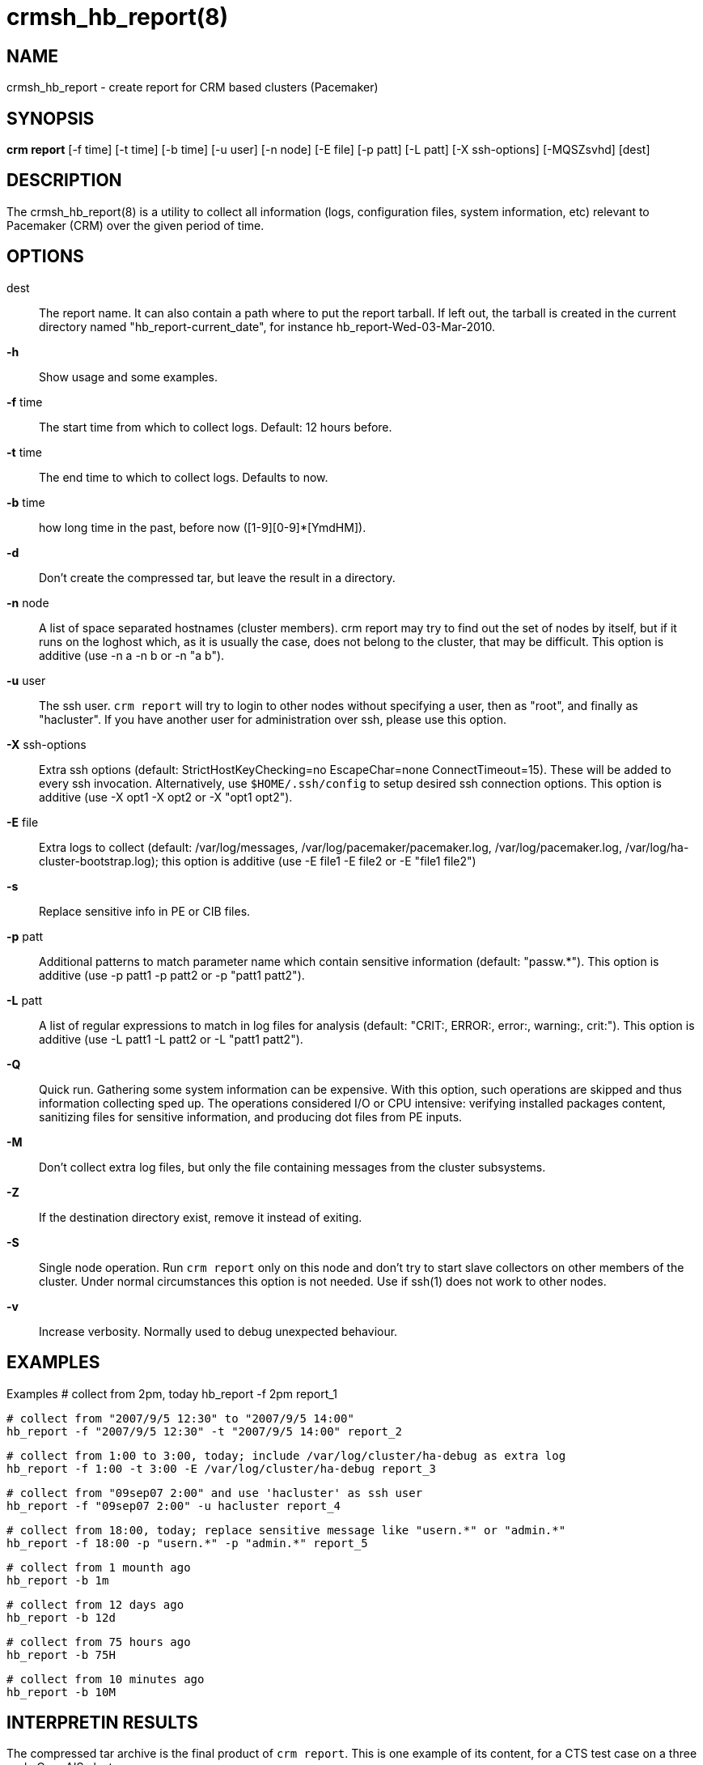 :man source:   crmsh_hb_report
:man version:  1.2
:man manual:   Pacemaker documentation

crmsh_hb_report(8)
==================

NAME
----
crmsh_hb_report - create report for CRM based clusters (Pacemaker)


SYNOPSIS
--------
*crm report* [-f time] [-t time] [-b time] [-u user] [-n node] [-E file] [-p patt]
       [-L patt] [-X ssh-options] [-MQSZsvhd] [dest]


DESCRIPTION
-----------
The crmsh_hb_report(8) is a utility to collect all information (logs,
configuration files, system information, etc) relevant to
Pacemaker (CRM) over the given period of time.


OPTIONS
-------
dest::
	The report name. It can also contain a path where to put the
	report tarball. If left out, the tarball is created in the
	current directory named "hb_report-current_date", for instance
	hb_report-Wed-03-Mar-2010.

*-h*::
	Show usage and some examples.

*-f* time::
	The start time from which to collect logs. 
        Default: 12 hours before.

*-t* time::
	The end time to which to collect logs. Defaults to now.

*-b* time::
	how long time in the past, before now ([1-9][0-9]*[YmdHM]).

*-d*::
	Don't create the compressed tar, but leave the result in a
	directory.

*-n* node::
	A list of space separated hostnames (cluster members).
	crm report may try to find out the set of nodes by itself, but
	if it runs on the loghost which, as it is usually the case,
	does not belong to the cluster, that may be difficult. This 
        option is additive (use -n a -n b or -n "a b").

*-u* user::
	The ssh user. `crm report` will try to login to other nodes
	without specifying a user, then as "root", and finally as
	"hacluster". If you have another user for administration over
	ssh, please use this option.

*-X* ssh-options::
	Extra ssh options (default: StrictHostKeyChecking=no EscapeChar=none 
        ConnectTimeout=15). These will be added to every ssh invocation. 
        Alternatively, use `$HOME/.ssh/config` to setup desired ssh connection options.
        This option is additive (use -X opt1 -X opt2 or -X "opt1 opt2").

*-E* file::
        Extra logs to collect (default: /var/log/messages, 
        /var/log/pacemaker/pacemaker.log, /var/log/pacemaker.log, 
        /var/log/ha-cluster-bootstrap.log); this option is additive 
        (use -E file1 -E file2 or -E "file1 file2")

*-s* ::
        Replace sensitive info in PE or CIB files.

*-p* patt::
	Additional patterns to match parameter name which contain
	sensitive information (default: "passw.*").
        This option is additive (use -p patt1 -p patt2 or -p "patt1 patt2").

*-L* patt::
	A list of regular expressions to match in log files for
	analysis (default: "CRIT:, ERROR:, error:, warning:, crit:").
        This option is additive (use -L patt1 -L patt2 or -L "patt1 patt2").

*-Q*::
	Quick run. Gathering some system information can be expensive.
	With this option, such operations are skipped and thus
	information collecting sped up. The operations considered
	I/O or CPU intensive: verifying installed packages content,
	sanitizing files for sensitive information, and producing dot
	files from PE inputs.

*-M*::
	Don't collect extra log files, but only the file containing
	messages from the cluster subsystems.

*-Z*::
	If the destination directory exist, remove it instead of
	exiting.
*-S*::
	Single node operation. Run `crm report` only on this node and
	don't try to start slave collectors on other members of the
	cluster. Under normal circumstances this option is not
	needed. Use if ssh(1) does not work to other nodes.

*-v*::
	Increase verbosity. Normally used to debug unexpected
	behaviour.


EXAMPLES
--------
Examples
  # collect from 2pm, today
  hb_report -f 2pm report_1

  # collect from "2007/9/5 12:30" to "2007/9/5 14:00"
  hb_report -f "2007/9/5 12:30" -t "2007/9/5 14:00" report_2

  # collect from 1:00 to 3:00, today; include /var/log/cluster/ha-debug as extra log
  hb_report -f 1:00 -t 3:00 -E /var/log/cluster/ha-debug report_3

  # collect from "09sep07 2:00" and use 'hacluster' as ssh user
  hb_report -f "09sep07 2:00" -u hacluster report_4

  # collect from 18:00, today; replace sensitive message like "usern.*" or "admin.*"
  hb_report -f 18:00 -p "usern.*" -p "admin.*" report_5

  # collect from 1 mounth ago
  hb_report -b 1m

  # collect from 12 days ago
  hb_report -b 12d

  # collect from 75 hours ago
  hb_report -b 75H

  # collect from 10 minutes ago
  hb_report -b 10M


INTERPRETIN RESULTS
--------------------
The compressed tar archive is the final product of `crm report`.
This is one example of its content, for a CTS test case on a
three node OpenAIS cluster:

	$ ls -RF 001-Restart

	001-Restart:
	analysis.txt     events.txt  logd.cf       s390vm13/  s390vm16/
	description.txt  ha-log.txt  openais.conf  s390vm14/

	001-Restart/s390vm13:
	STOPPED  crm_verify.txt  hb_uuid.txt  openais.conf@   sysinfo.txt
	cib.txt  dlm_dump.txt    logd.cf@     pengine/        sysstats.txt
	cib.xml  events.txt      messages     permissions.txt

	001-Restart/s390vm13/pengine:
	pe-input-738.bz2  pe-input-740.bz2  pe-warn-450.bz2
	pe-input-739.bz2  pe-warn-449.bz2   pe-warn-451.bz2

	001-Restart/s390vm14:
	STOPPED  crm_verify.txt  hb_uuid.txt  openais.conf@   sysstats.txt
	cib.txt  dlm_dump.txt    logd.cf@     permissions.txt
	cib.xml  events.txt      messages     sysinfo.txt

	001-Restart/s390vm16:
	STOPPED  crm_verify.txt  hb_uuid.txt  messages        sysinfo.txt
	cib.txt  dlm_dump.txt    hostcache    openais.conf@   sysstats.txt
	cib.xml  events.txt      logd.cf@     permissions.txt

The top directory contains information which pertains to the
cluster or event as a whole. Files with exactly the same content
on all nodes will also be at the top, with per-node links created
(as it is in this example the case with openais.conf and logd.cf).

The cluster log files are named ha-log.txt regardless of the
actual log file name on the system. If it is found on the
loghost, then it is placed in the top directory. If not, the top
directory ha-log.txt contains all nodes logs merged and sorted by
time. Files named messages are excerpts of /var/log/messages from
nodes.

Most files are copied verbatim or they contain output of a
command. For instance, cib.xml is a copy of the CIB found in
/var/lib/heartbeat/crm/cib.xml. crm_verify.txt is output of the
crm_verify(8) program.

Some files are result of a more involved processing:

	*analysis.txt*::
	A set of log messages matching user defined patterns (may be
	provided with the -L option).

	*events.txt*::
	A set of log messages matching event patterns. It should
	provide information about major cluster motions without
	unnecessary details.  These patterns are devised by the
	cluster experts.  Currently, the patterns cover membership
	and quorum changes, resource starts and stops, fencing
	(stonith) actions, and cluster starts and stops. events.txt
	is always generated for each node. In case the central
	cluster log was found, also combined for all nodes.

	*permissions.txt*::
	One of the more common problem causes are file and directory
	permissions. `crm report` looks for a set of predefined
	directories and checks their permissions. Any issues are
	reported here.

	*backtraces.txt*::
	gdb generated backtrace information for cores dumped
	within the specified period.

	*sysinfo.txt*::
	Various release information about the platform, kernel,
	operating system, packages, and anything else deemed to be
	relevant. The static part of the system.

	*sysstats.txt*::
	Output of various system commands such as ps(1), uptime(1),
	netstat(8), and ip(8). The dynamic part of the system.

description.txt should contain a user supplied description of the
problem, but since it is very seldom used, it will be dropped
from the future releases.

PREREQUISITES
-------------

ssh::
	It is not strictly required, but you won't regret having a
	password-less ssh. It is not too difficult to setup and will save
	you a lot of time. If you can't have it, for example because your
	security policy does not allow such a thing, or you just prefer
	menial work, then you will have to resort to the semi-manual
	semi-automated report generation. See below for instructions.
	+
	If you need to supply a password for your passphrase/login, then
	always use the `-u` option.
	+
	For extra ssh(1) options, if you're too lazy to setup
	$HOME/.ssh/config, use the `-X` option. Do not forget to put
	the options in quotes.

sudo::
	If the ssh user (as specified with the `-u` option) is other
	than `root`, then `crm report` uses `sudo` to collect the
	information which is readable only by the `root` user. In that
	case it is required to setup the `sudoers` file properly. The
	user (or group to which the user belongs) should have the
	following line:
	+
	<user> ALL = NOPASSWD: /usr/sbin/crm
	+
	See the `sudoers(5)` man page for more details.

Times::
	In order to find files and messages in the given period and to
	parse the `-f` and `-t` options, `crm report` uses perl and one of the
	`Date::Parse` or `Date::Manip` perl modules. Note that you need
	only one of these. Furthermore, on nodes which have no logs and
	where you don't run `crm report` directly, no date parsing is
	necessary. In other words, if you run this on a loghost then you
	don't need these perl modules on the cluster nodes.
	+
	On rpm based distributions, you can find `Date::Parse` in
	`perl-TimeDate` and on Debian and its derivatives in
	`libtimedate-perl`.

Core dumps::
	To backtrace core dumps gdb is needed and the packages with
	the debugging info. The debug info packages may be installed
	at the time the report is created. Let's hope that you will
	need this really seldom.

TIMES
-----

Specifying times can at times be a nuisance. That is why we have
chosen to use one of the perl modules--they do allow certain
freedom when talking dates. You can either read the instructions
at the
http://search.cpan.org/dist/TimeDate/lib/Date/Parse.pm#EXAMPLE_DATES[Date::Parse
examples page].
or just rely on common sense and try stuff like:

	3:00          (today at 3am)
	15:00         (today at 3pm)
	2007/9/1 2pm  (September 1st at 2pm)
	Tue Sep 15 20:46:27 CEST 2009 (September 15th etc)

`crm report` will (probably) complain if it can't figure out what do
you mean.

Try to delimit the event as close as possible in order to reduce
the size of the report, but still leaving a minute or two around
for good measure.

`-f` is not optional. And don't forget to quote dates when they
contain spaces.


Should I send all this to the rest of Internet?
-----------------------------------------------

By default, the sensitive data in CIB and PE files is not mangled
by `crm report` because that makes PE input files mostly useless.
If you still have no other option but to send the report to a
public mailing list and do not want the sensitive data to be
included, use the `-s` option. Without this option, `crm report`
will issue a warning if it finds information which should not be
exposed. By default, parameters matching 'passw.*' are considered
sensitive.  Use the `-p` option to specify additional regular
expressions to match variable names which may contain information
you don't want to leak. For example:

	# crm report -f 18:00 -p "user.*" -p "secret.*" /var/tmp/report

Heartbeat's ha.cf is always sanitized. Logs and other files are
not filtered.

LOGS
----

It may be tricky to find syslog logs. The scheme used is to log a
unique message on all nodes and then look it up in the usual
syslog locations. This procedure is not foolproof, in particular
if the syslog files are in a non-standard directory. We look in
/var/log /var/logs /var/syslog /var/adm /var/log/ha
/var/log/cluster. In case we can't find the logs, please supply
their location:

	# crm report -f 5pm -l /var/log/cluster1/ha-log -S /tmp/report_node1

If you have different log locations on different nodes, well,
perhaps you'd like to make them the same and make life easier for
everybody.

Files starting with "ha-" are preferred. In case syslog sends
messages to more than one file, if one of them is named ha-log or
ha-debug those will be favoured over syslog or messages.

`crm report` supports also archived logs in case the period
specified extends that far in the past. The archives must reside
in the same directory as the current log and their names must
be prefixed with the name of the current log (syslog-1.gz or
messages-20090105.bz2).

If there is no separate log for the cluster, possibly unrelated
messages from other programs are included. We don't filter logs,
but just pick a segment for the period you specified.

MANUAL REPORT COLLECTION
------------------------

So, your ssh doesn't work. In that case, you will have to run
this procedure on all nodes. Use `-S` so that `crm report` doesn't
bother with ssh:

	# crm report -f 5:20pm -t 5:30pm -S /tmp/report_node1

If you also have a log host which is not in the cluster, then
you'll have to copy the log to one of the nodes and tell us where
it is:

	# crm report -f 5:20pm -t 5:30pm -l /var/tmp/ha-log -S /tmp/report_node1

OPERATION
---------
`crm report` collects files and other information in a fairly
straightforward way. The most complex tasks are discovering the
log file locations (if syslog is used which is the most common
case) and coordinating the operation on multiple nodes.

The instance of `crm report` running on the host where it was
invoked is the master instance. Instances running on other nodes
are slave instances. The master instance communicates with slave
instances by ssh. There are multiple ssh invocations per run, so
it is essential that the ssh works without password, i.e. with
the public key authentication and authorized_keys.

The operation consists of three phases. Each phase must finish
on all nodes before the next one can commence. The first phase
consists of logging unique messages through syslog on all nodes.
This is the shortest of all phases.

The second phase is the most involved. During this phase all
local information is collected, which includes:

- logs (both current and archived if the start time is far in the past)
- various configuration files (corosync, heartbeat, logd)
- the CIB (both as xml and as represented by the crm shell)
- pengine inputs (if this node was the DC at any point in
  time over the given period)
- system information and status
- package information and status
- dlm lock information
- backtraces (if there were core dumps)

The third phase is collecting information from all nodes and
analyzing it. The analyzis consists of the following tasks:

- identify files equal on all nodes which may then be moved to
  the top directory
- save log messages matching user defined patterns
  (defaults to ERRORs and CRITical conditions)
- report if there were coredumps and by whom
- report crm_verify(8) results
- save log messages matching major events to events.txt
- in case logging is configured without loghost, node logs and
  events files are combined using a perl utility


BUGS
----
Finding logs may at times be extremely difficult, depending on
how weird the syslog configuration. It would be nice to ask
syslog-ng developers to provide a way to find out the log
destination based on facility and priority.

If you think you found a bug, please rerun with the -v option and
attach the output to bugzilla.

`crm report` can function in a satisfactory way only if ssh works to
all nodes using authorized_keys (without password).

There are way too many options.


AUTHOR
------
Written by Dejan Muhamedagic, <dejan@suse.de>


RESOURCES
---------
ClusterLabs: <http://clusterlabs.org/>

Heartbeat and other Linux HA resources: <http://linux-ha.org/wiki>

OpenAIS: <http://www.openais.org/>

Corosync: <http://www.corosync.org/>


SEE ALSO
--------
crm(8), Date::Parse(3)


COPYING
-------
Copyright \(C) 2007-2009 Dejan Muhamedagic. Free use of this
software is granted under the terms of the GNU General Public License (GPL).

